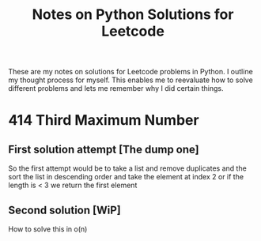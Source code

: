 #+TITLE: Notes on Python Solutions for Leetcode

These are my notes on solutions for Leetcode problems in Python.
I outline my thought process for myself.
This enables me to reevaluate how to solve different problems and lets me remember why I did certain things. 


* 414 Third Maximum Number

** First solution attempt [The dump one]

So the first attempt would be to take a list and remove duplicates and the sort the list in descending order and take the element at index 2 or if the length is < 3 we return the first element

** Second solution [WiP]

How to solve this in o(n)

